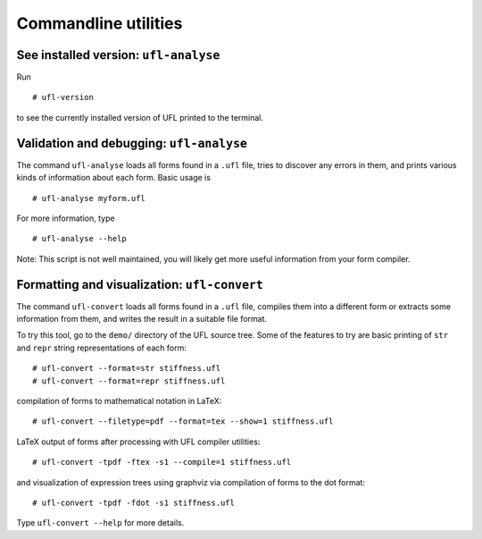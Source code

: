 *********************
Commandline utilities
*********************

See installed version: ``ufl-analyse``
======================================

Run

::

   # ufl-version

to see the currently installed version of UFL printed to the terminal.


Validation and debugging: ``ufl-analyse``
=========================================

The command ``ufl-analyse`` loads all forms found in a ``.ufl``
file, tries to discover any errors in them, and prints various kinds of
information about each form.  Basic usage is

::

  # ufl-analyse myform.ufl

For more information, type

::

  # ufl-analyse --help

Note: This script is not well maintained, you will likely get more
useful information from your form compiler.


Formatting and visualization: ``ufl-convert``
=============================================

The command ``ufl-convert`` loads all forms found in a ``.ufl``
file, compiles them into a different form or extracts some information
from them, and writes the result in a suitable file format.

To try this tool, go to the ``demo/`` directory of the UFL source
tree. Some of the features to try are basic printing of ``str`` and
``repr`` string representations of each form::

  # ufl-convert --format=str stiffness.ufl
  # ufl-convert --format=repr stiffness.ufl

compilation of forms to mathematical notation in LaTeX::

  # ufl-convert --filetype=pdf --format=tex --show=1 stiffness.ufl

LaTeX output of forms after processing with UFL compiler utilities::

  # ufl-convert -tpdf -ftex -s1 --compile=1 stiffness.ufl

and visualization of expression trees using graphviz via compilation of
forms to the dot format::

  # ufl-convert -tpdf -fdot -s1 stiffness.ufl

Type ``ufl-convert --help`` for more details.


